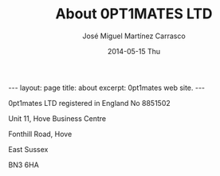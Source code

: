 #+TITLE:     About 0PT1MATES LTD
#+AUTHOR:    José Miguel Martínez Carrasco
#+EMAIL:     jm@0pt1mates.com
#+DATE:      2014-05-15 Thu
#+DESCRIPTION: 0PT1MATES LTD web site.
#+KEYWORDS: 0pt1mates, optimates, scala, cloud, data, big data, marklogic, jvm, sbt, nosql
#+LANGUAGE:  en
#+OPTIONS:   H:3 num:nil toc:nil \n:nil @:t ::t |:t ^:t -:t f:t *:t <:t
#+OPTIONS:   TeX:t LaTeX:t skip:nil d:(not LOGBOOK) todo:t pri:nil tags:t

#+EXPORT_SELECT_TAGS: export
#+EXPORT_EXCLUDE_TAGS: noexport
#+XSLT:

#+LINK_HOME: http://www.0pt1mates.com
#+LINK_UP: http://www.0pt1mates.com
#+INFOJS_OPT: view:showall toc:nil ltoc:nil mouse:underline path:http://orgmode.org/org-info.js
#+HTML_HEAD: <link rel="icon" type="image/png" href="./img/favicon/favicon32px.png" />

#+STARTUP: showall indent
#+STARTUP: hidestars
#+BEGIN_HTML
---
layout: page
title: about
excerpt: 0pt1mates web site.
---
#+END_HTML

0pt1mates LTD registered in England No 8851502

Unit 11, Hove Business Centre

Fonthill Road, Hove

East Sussex

BN3 6HA
